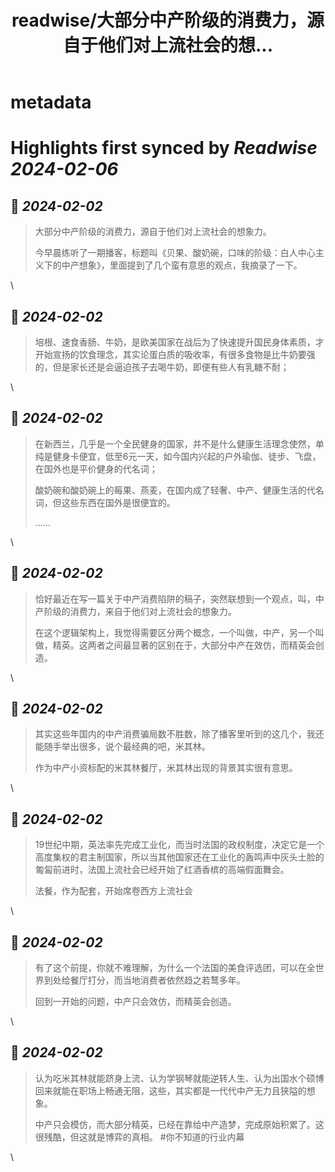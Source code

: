 :PROPERTIES:
:title: readwise/大部分中产阶级的消费力，源自于他们对上流社会的想...
:END:


* metadata
:PROPERTIES:
:author: [[jike_collection on Twitter]]
:full-title: "大部分中产阶级的消费力，源自于他们对上流社会的想..."
:category: [[tweets]]
:url: https://twitter.com/jike_collection/status/1752885744904065365
:image-url: https://pbs.twimg.com/profile_images/985403677350346752/tw6tRCVW.jpg
:END:

* Highlights first synced by [[Readwise]] [[2024-02-06]]
** 📌 [[2024-02-02]]
#+BEGIN_QUOTE
大部分中产阶级的消费力，源自于他们对上流社会的想象力。

今早晨练听了一期播客，标题叫《贝果、酸奶碗，口味的阶级：白人中心主义下的中产想象》，里面提到了几个蛮有意思的观点，我摘录了一下。 
#+END_QUOTE\
** 📌 [[2024-02-02]]
#+BEGIN_QUOTE
培根、速食香肠、牛奶，是欧美国家在战后为了快速提升国民身体素质，才开始宣扬的饮食理念，其实论蛋白质的吸收率，有很多食物是比牛奶要强的，但是家长还是会逼迫孩子去喝牛奶，即便有些人有乳糖不耐； 
#+END_QUOTE\
** 📌 [[2024-02-02]]
#+BEGIN_QUOTE
在新西兰，几乎是一个全民健身的国家，并不是什么健康生活理念使然，单纯是健身卡便宜，低至6元一天，如今国内兴起的户外瑜伽、徒步、飞盘，在国外也是平价健身的代名词；

酸奶碗和酸奶碗上的莓果、燕麦，在国内成了轻奢、中产、健康生活的代名词，但这些东西在国外是很便宜的。

…… 
#+END_QUOTE\
** 📌 [[2024-02-02]]
#+BEGIN_QUOTE
恰好最近在写一篇关于中产消费陷阱的稿子，突然联想到一个观点，叫，中产阶级的消费力，来自于他们对上流社会的想象力。

在这个逻辑架构上，我觉得需要区分两个概念，一个叫做，中产，另一个叫做，精英。这两者之间最显著的区别在于，大部分中产在效仿，而精英会创造。 
#+END_QUOTE\
** 📌 [[2024-02-02]]
#+BEGIN_QUOTE
其实这些年国内的中产消费骗局数不胜数，除了播客里听到的这几个，我还能随手举出很多，说个最经典的吧，米其林。

作为中产小资标配的米其林餐厅，米其林出现的背景其实很有意思。 
#+END_QUOTE\
** 📌 [[2024-02-02]]
#+BEGIN_QUOTE
19世纪中期，英法率先完成工业化，而当时法国的政权制度，决定它是一个高度集权的君主制国家，所以当其他国家还在工业化的轰鸣声中灰头土脸的匍匐前进时，法国上流社会已经开始了红酒香槟的高端假面舞会。

法餐，作为配套，开始席卷西方上流社会 
#+END_QUOTE\
** 📌 [[2024-02-02]]
#+BEGIN_QUOTE
有了这个前提，你就不难理解，为什么一个法国的美食评选团，可以在全世界到处给餐厅打分，而当地消费者依然趋之若鹜多年。

回到一开始的问题，中产只会效仿，而精英会创造。 
#+END_QUOTE\
** 📌 [[2024-02-02]]
#+BEGIN_QUOTE
认为吃米其林就能跻身上流、认为学钢琴就能逆转人生、认为出国水个硕博回来就能在职场上畅通无阻，这些，其实都是一代代中产无力且狭隘的想象。

中产只会模仿，而大部分精英，已经在靠给中产造梦，完成原始积累了。这很残酷，但这就是博弈的真相。  #你不知道的行业内幕 
#+END_QUOTE\